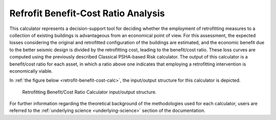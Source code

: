 Refrofit Benefit-Cost Ratio Analysis
====================================

This calculator represents a decision-support tool for deciding whether the employment of retrofitting measures to a 
collection of existing buildings is advantageous from an economical point of view. For this assessment, the expected 
losses considering the original and retrofitted configuration of the buildings are estimated, and the economic benefit 
due to the better seismic design is divided by the retrofitting cost, leading to the benefit/cost ratio. These loss 
curves are computed using the previously described Classical PSHA-based Risk calculator. The output of this calculator 
is a benefit/cost ratio for each asset, in which a ratio above one indicates that employing a retrofitting intervention 
is economically viable.

In :ref:`the figure below <retrofit-benefit-cost-calc>`, the input/output structure for this calculator is depicted.

.. _retrofit-benefit-cost-calc:
.. figure:: _images/io-structure-benefit-cost.png

   Retrofitting Benefit/Cost Ratio Calculator input/output structure.

For further information regarding the theoretical background of the methodologies used for each calculator, users are 
referred to the :ref:`underlying science <underlying-science>` section of the documentation.